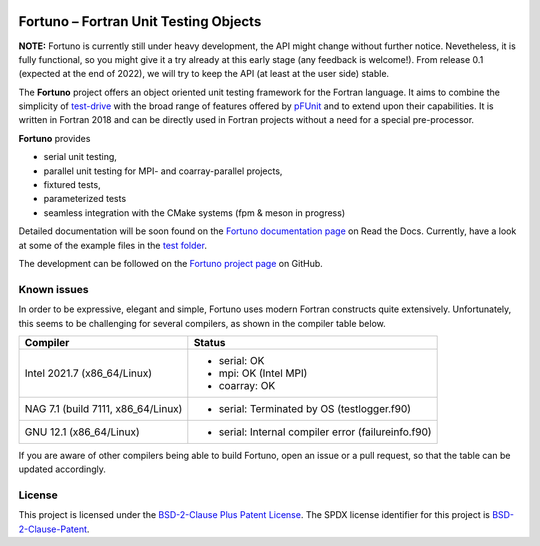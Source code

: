 |Fortuno logo|

**************************************
Fortuno – Fortran Unit Testing Objects
**************************************

**NOTE:** Fortuno is currently still under heavy development, the API might
change without further notice. Nevetheless, it is fully functional, so you might
give it a try already at this early stage (any feedback is welcome!). From
release 0.1 (expected at the end of 2022), we will try to keep the API (at least
at the user side) stable.

The **Fortuno** project offers an object oriented unit testing framework for the
Fortran language. It aims to combine the simplicity of `test-drive
<https://github.com/fortran-lang/test-drive>`_ with the broad range of features
offered by `pFUnit <https://github.com/Goddard-Fortran-Ecosystem/pFUnit>`_ and
to extend upon their capabilities. It is written in Fortran 2018 and can be
directly used in Fortran projects without a need for a special pre-processor.

**Fortuno** provides

- serial unit testing,

- parallel unit testing for MPI- and coarray-parallel projects,

- fixtured tests,

- parameterized tests

- seamless integration with the CMake systems (fpm & meson in progress)

Detailed documentation will be soon found on the `Fortuno documentation page
<https://fortuno.readthedocs.io>`_ on Read the Docs. Currently, have a look
at some of the example files in the `test folder <test/src/>`_.

The development can be followed on the `Fortuno project page
<https://github.com/aradi/fortuno>`_  on GitHub.


Known issues
============

In order to be expressive, elegant and simple, Fortuno uses modern Fortran
constructs quite extensively. Unfortunately, this seems to be challenging for
several compilers, as shown in the compiler table below.

+------------------------+-----------------------------------------------------+
| Compiler               | Status                                              |
+========================+=====================================================+
| Intel 2021.7           | * serial: OK                                        |
| (x86_64/Linux)         | * mpi: OK (Intel MPI)                               |
|                        | * coarray: OK                                       |
+------------------------+-----------------------------------------------------+
| NAG 7.1 (build 7111,   | * serial: Terminated by OS (testlogger.f90)         |
| x86_64/Linux)          |                                                     |
+------------------------+-----------------------------------------------------+
| GNU 12.1               | * serial: Internal compiler error (failureinfo.f90) |
| (x86_64/Linux)         |                                                     |
+------------------------+-----------------------------------------------------+

If you are aware of other compilers being able to build Fortuno, open an issue
or a pull request, so that the table can be updated accordingly.


License
=======

This project is licensed under the `BSD-2-Clause Plus Patent License
<https://opensource.org/licenses/BSDplusPatent>`_. The SPDX license identifier
for this project is `BSD-2-Clause-Patent
<https://spdx.org/licenses/BSD-2-Clause-Patent.html>`_.


..  |Fortuno logo| image:: assets/fortuno-128.png
    :alt: Fortuno unit testing framework
    :target: https://fortuno.readthedocs.io
